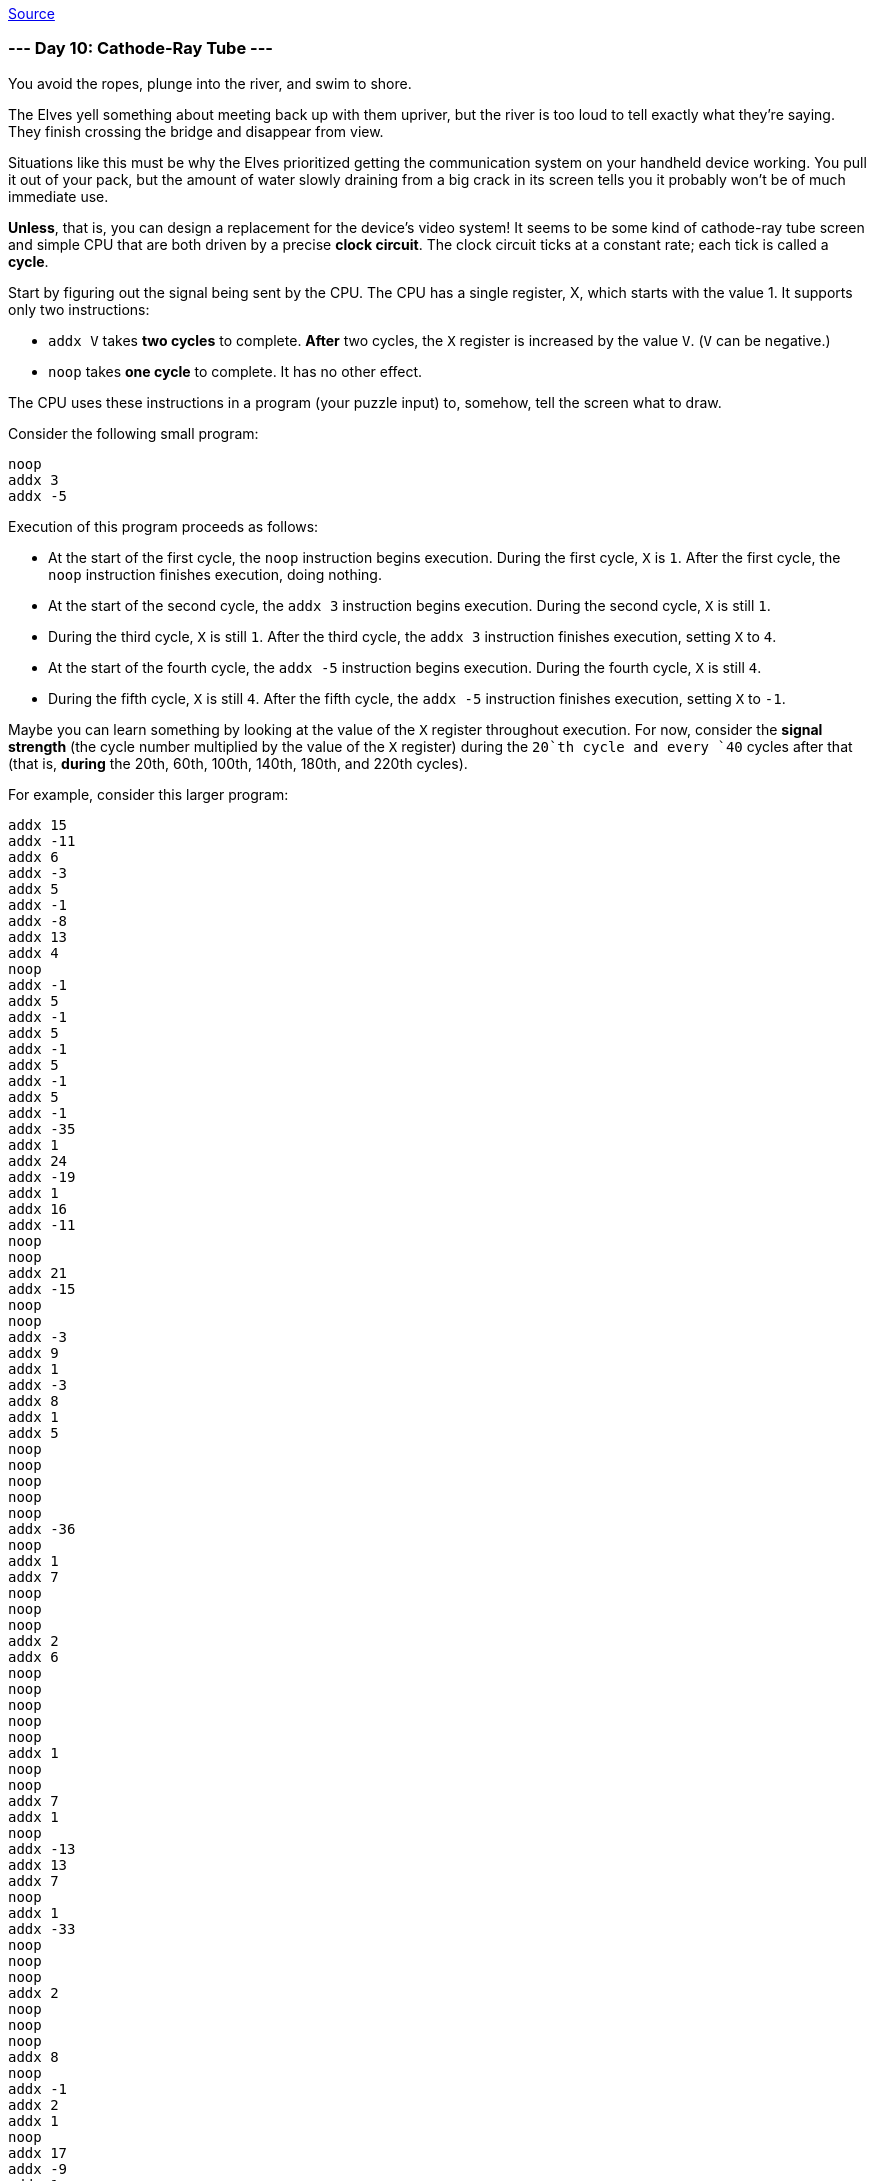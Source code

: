 https://adventofcode.com/2022/day/10[Source]

=== --- Day 10: Cathode-Ray Tube ---

You avoid the ropes, plunge into the river, and swim to shore.

The Elves yell something about meeting back up with them upriver, but the river is too loud to tell exactly what they're saying. They finish crossing the bridge and disappear from view.

Situations like this must be why the Elves prioritized getting the communication system on your handheld device working. You pull it out of your pack, but the amount of water slowly draining from a big crack in its screen tells you it probably won't be of much immediate use.

*Unless*, that is, you can design a replacement for the device's video system! It seems to be some kind of cathode-ray tube screen and simple CPU that are both driven by a precise *clock circuit*. The clock circuit ticks at a constant rate; each tick is called a *cycle*.

Start by figuring out the signal being sent by the CPU. The CPU has a single register, X, which starts with the value 1. It supports only two instructions:

* `addx V` takes *two cycles* to complete. *After* two cycles, the `X` register is increased by the value `V`. (`V` can be negative.)
* `noop` takes *one cycle* to complete. It has no other effect.

The CPU uses these instructions in a program (your puzzle input) to, somehow, tell the screen what to draw.

Consider the following small program:

----
noop
addx 3
addx -5
----

Execution of this program proceeds as follows:

* At the start of the first cycle, the `noop` instruction begins execution. During the first cycle, `X` is `1`. After the first cycle, the `noop` instruction finishes execution, doing nothing.
* At the start of the second cycle, the `addx 3` instruction begins execution. During the second cycle, `X` is still `1`.
* During the third cycle, `X` is still `1`. After the third cycle, the `addx 3` instruction finishes execution, setting `X` to `4`.
* At the start of the fourth cycle, the `addx -5` instruction begins execution. During the fourth cycle, `X` is still `4`.
* During the fifth cycle, `X` is still `4`. After the fifth cycle, the `addx -5` instruction finishes execution, setting `X` to `-1`.

Maybe you can learn something by looking at the value of the `X` register throughout execution. For now, consider the *signal strength* (the cycle number multiplied by the value of the `X` register) during the `20`th cycle and every `40` cycles after that (that is, *during* the 20th, 60th, 100th, 140th, 180th, and 220th cycles).

For example, consider this larger program:

----
addx 15
addx -11
addx 6
addx -3
addx 5
addx -1
addx -8
addx 13
addx 4
noop
addx -1
addx 5
addx -1
addx 5
addx -1
addx 5
addx -1
addx 5
addx -1
addx -35
addx 1
addx 24
addx -19
addx 1
addx 16
addx -11
noop
noop
addx 21
addx -15
noop
noop
addx -3
addx 9
addx 1
addx -3
addx 8
addx 1
addx 5
noop
noop
noop
noop
noop
addx -36
noop
addx 1
addx 7
noop
noop
noop
addx 2
addx 6
noop
noop
noop
noop
noop
addx 1
noop
noop
addx 7
addx 1
noop
addx -13
addx 13
addx 7
noop
addx 1
addx -33
noop
noop
noop
addx 2
noop
noop
noop
addx 8
noop
addx -1
addx 2
addx 1
noop
addx 17
addx -9
addx 1
addx 1
addx -3
addx 11
noop
noop
addx 1
noop
addx 1
noop
noop
addx -13
addx -19
addx 1
addx 3
addx 26
addx -30
addx 12
addx -1
addx 3
addx 1
noop
noop
noop
addx -9
addx 18
addx 1
addx 2
noop
noop
addx 9
noop
noop
noop
addx -1
addx 2
addx -37
addx 1
addx 3
noop
addx 15
addx -21
addx 22
addx -6
addx 1
noop
addx 2
addx 1
noop
addx -10
noop
noop
addx 20
addx 1
addx 2
addx 2
addx -6
addx -11
noop
noop
noop
----

The interesting signal strengths can be determined as follows:

* During the 20th cycle, register `X` has the value `21`, so the signal strength is 20 * 21 = *420*. (The 20th cycle occurs in the middle of the second `addx -1`, so the value of register `X` is the starting value, `1`, plus all of the other `addx` values up to that point: 1 + 15 - 11 + 6 - 3 + 5 - 1 - 8 + 13 + 4 = 21.)
* During the 60th cycle, register `X` has the value `19`, so the signal strength is 60 * 19 = `1140`.
* During the 100th cycle, register `X` has the value `18`, so the signal strength is 100 * 18 = `1800`.
* During the 140th cycle, register `X` has the value `21`, so the signal strength is 140 * 21 = `2940`.
* During the 180th cycle, register `X` has the value `16`, so the signal strength is 180 * 16 = `2880`.
* During the 220th cycle, register `X` has the value `18`, so the signal strength is 220 * 18 = `3960`.

The sum of these signal strengths is `13140`.

Find the signal strength during the 20th, 60th, 100th, 140th, 180th, and 220th cycles. *What is the sum of these six signal strengths?*

=== --- Part Two ---

It seems like the `X` register controls the horizontal position of a sprite. Specifically, the sprite is 3 pixels wide, and the `X` register sets the horizontal position of the *middle* of that sprite. (In this system, there is no such thing as "vertical position": if the sprite's horizontal position puts its pixels where the CRT is currently drawing, then those pixels will be drawn.)

You count the pixels on the CRT: 40 wide and 6 high. This CRT screen draws the top row of pixels left-to-right, then the row below that, and so on. The left-most pixel in each row is in position 0, and the right-most pixel in each row is in position 39.

Like the CPU, the CRT is tied closely to the clock circuit: the CRT draws *a single pixel during each cycle*. Representing each pixel of the screen as a #, here are the cycles during which the first and last pixel in each row are drawn:

----
Cycle   1 -> ######################################## <- Cycle  40
Cycle  41 -> ######################################## <- Cycle  80
Cycle  81 -> ######################################## <- Cycle 120
Cycle 121 -> ######################################## <- Cycle 160
Cycle 161 -> ######################################## <- Cycle 200
Cycle 201 -> ######################################## <- Cycle 240
----

So, by carefully timing the CPU instructions and the CRT drawing operations, you should be able to determine whether the sprite is visible the instant each pixel is drawn. If the sprite is positioned such that one of its three pixels is the pixel currently being drawn, the screen produces a *lit* pixel (`#`); otherwise, the screen leaves the pixel *dark* (`.').

The first few pixels from the larger example above are drawn as follows:

----
Sprite position: ###.....................................

Start cycle   1: begin executing addx 15
During cycle  1: CRT draws pixel in position 0
Current CRT row: #

During cycle  2: CRT draws pixel in position 1
Current CRT row: ##
End of cycle  2: finish executing addx 15 (Register X is now 16)
Sprite position: ...............###......................

Start cycle   3: begin executing addx -11
During cycle  3: CRT draws pixel in position 2
Current CRT row: ##.

During cycle  4: CRT draws pixel in position 3
Current CRT row: ##..
End of cycle  4: finish executing addx -11 (Register X is now 5)
Sprite position: ....###.................................

Start cycle   5: begin executing addx 6
During cycle  5: CRT draws pixel in position 4
Current CRT row: ##..#

During cycle  6: CRT draws pixel in position 5
Current CRT row: ##..##
End of cycle  6: finish executing addx 6 (Register X is now 11)
Sprite position: ..........###...........................

Start cycle   7: begin executing addx -3
During cycle  7: CRT draws pixel in position 6
Current CRT row: ##..##.

During cycle  8: CRT draws pixel in position 7
Current CRT row: ##..##..
End of cycle  8: finish executing addx -3 (Register X is now 8)
Sprite position: .......###..............................

Start cycle   9: begin executing addx 5
During cycle  9: CRT draws pixel in position 8
Current CRT row: ##..##..#

During cycle 10: CRT draws pixel in position 9
Current CRT row: ##..##..##
End of cycle 10: finish executing addx 5 (Register X is now 13)
Sprite position: ............###.........................

Start cycle  11: begin executing addx -1
During cycle 11: CRT draws pixel in position 10
Current CRT row: ##..##..##.

During cycle 12: CRT draws pixel in position 11
Current CRT row: ##..##..##..
End of cycle 12: finish executing addx -1 (Register X is now 12)
Sprite position: ...........###..........................

Start cycle  13: begin executing addx -8
During cycle 13: CRT draws pixel in position 12
Current CRT row: ##..##..##..#

During cycle 14: CRT draws pixel in position 13
Current CRT row: ##..##..##..##
End of cycle 14: finish executing addx -8 (Register X is now 4)
Sprite position: ...###..................................

Start cycle  15: begin executing addx 13
During cycle 15: CRT draws pixel in position 14
Current CRT row: ##..##..##..##.

During cycle 16: CRT draws pixel in position 15
Current CRT row: ##..##..##..##..
End of cycle 16: finish executing addx 13 (Register X is now 17)
Sprite position: ................###.....................

Start cycle  17: begin executing addx 4
During cycle 17: CRT draws pixel in position 16
Current CRT row: ##..##..##..##..#

During cycle 18: CRT draws pixel in position 17
Current CRT row: ##..##..##..##..##
End of cycle 18: finish executing addx 4 (Register X is now 21)
Sprite position: ....................###.................

Start cycle  19: begin executing noop
During cycle 19: CRT draws pixel in position 18
Current CRT row: ##..##..##..##..##.
End of cycle 19: finish executing noop

Start cycle  20: begin executing addx -1
During cycle 20: CRT draws pixel in position 19
Current CRT row: ##..##..##..##..##..

During cycle 21: CRT draws pixel in position 20
Current CRT row: ##..##..##..##..##..#
End of cycle 21: finish executing addx -1 (Register X is now 20)
Sprite position: ...................###..................
----

Allowing the program to run to completion causes the CRT to produce the following image:

----
##..##..##..##..##..##..##..##..##..##..
###...###...###...###...###...###...###.
####....####....####....####....####....
#####.....#####.....#####.....#####.....
######......######......######......####
#######.......#######.......#######.....
----

Render the image given by your program. *What eight capital letters appear on your CRT?*

link:../README.adoc[Back]
